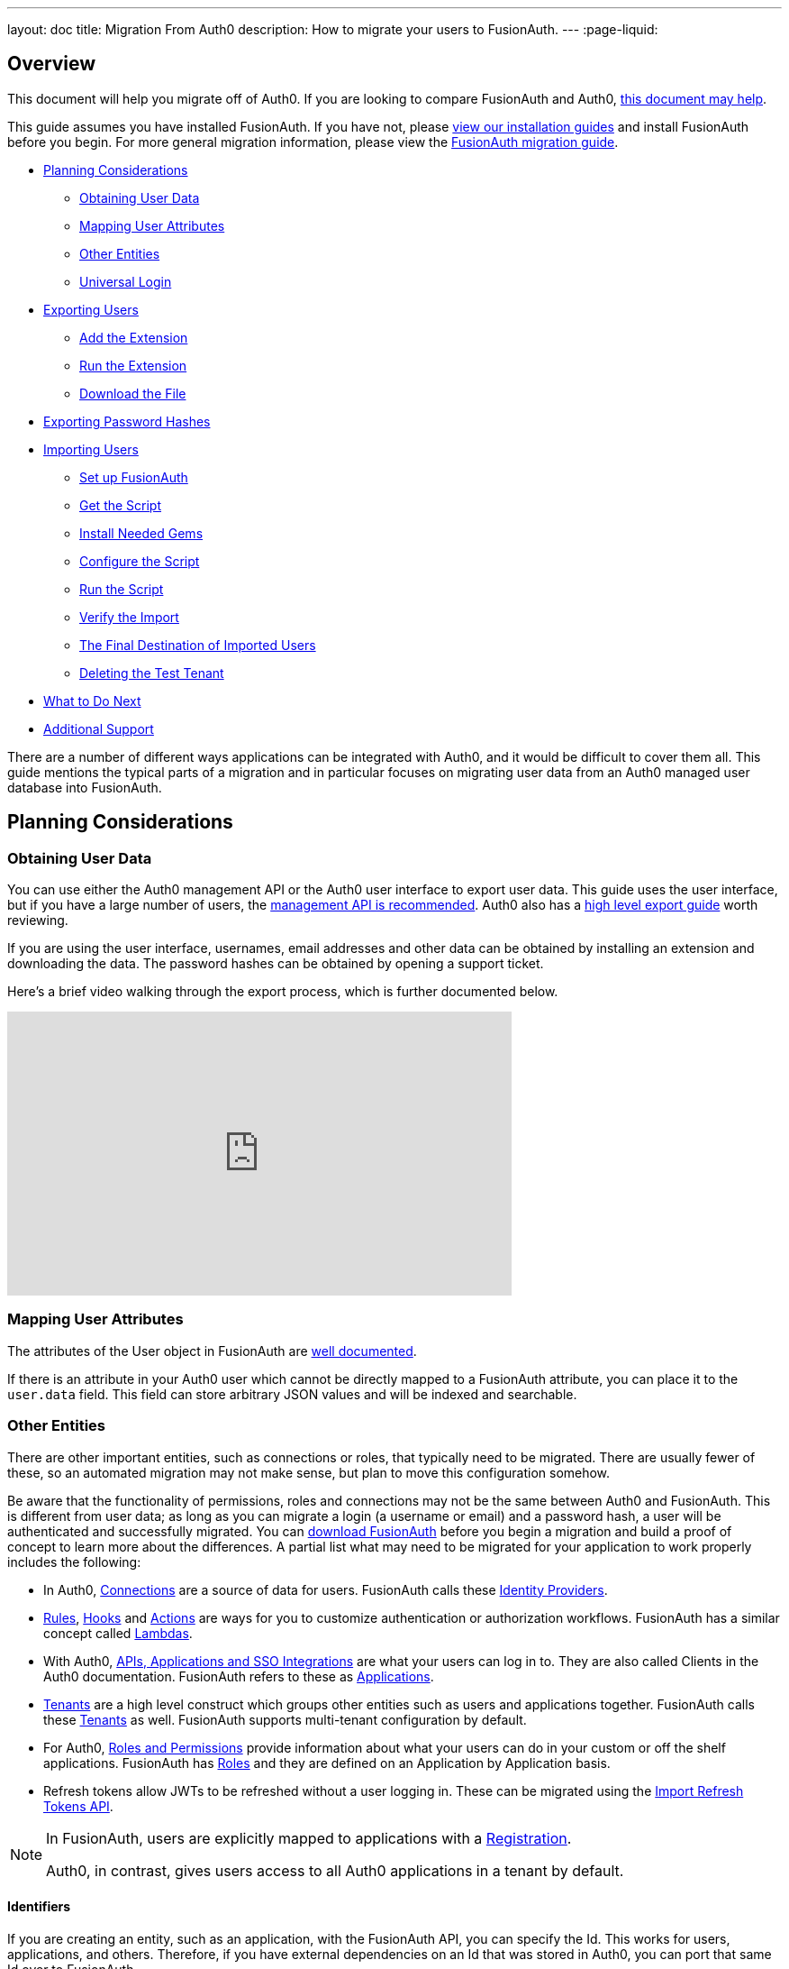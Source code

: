 ---
layout: doc
title: Migration From Auth0
description: How to migrate your users to FusionAuth.
---
:page-liquid:

== Overview

This document will help you migrate off of Auth0. If you are looking to compare FusionAuth and Auth0, link:/blog/2018/10/19/auth0-and-fusionauth-a-tale-of-two-solutions/[this document may help]. 

This guide assumes you have installed FusionAuth. If you have not, please link:/docs/v1/tech/installation-guide/[view our installation guides] and install FusionAuth before you begin. For more general migration information, please view the link:/docs/v1/tech/guides/migration/[FusionAuth migration guide].

* <<Planning Considerations>>
** <<Obtaining User Data>>
** <<Mapping User Attributes>>
** <<Other Entities>>
** <<Universal Login>>
* <<Exporting Users>>
** <<Add the Extension>>
** <<Run the Extension>>
** <<Download the File>>
* <<Exporting Password Hashes>>
* <<Importing Users>>
** <<Set up FusionAuth>>
** <<Get the Script>>
** <<Install Needed Gems>>
** <<Configure the Script>>
** <<Run the Script>>
** <<Verify the Import>>
** <<The Final Destination of Imported Users>>
** <<Deleting the Test Tenant>>
* <<What to Do Next>>
* <<Additional Support>>

There are a number of different ways applications can be integrated with Auth0, and it would be difficult to cover them all. This guide mentions the typical parts of a migration and in particular focuses on migrating user data from an Auth0 managed user database into FusionAuth. 

== Planning Considerations

=== Obtaining User Data

You can use either the Auth0 management API or the Auth0 user interface to export user data. This guide uses the user interface, but if you have a large number of users, the https://auth0.com/docs/api/management/v2#!/Users/get_users[management API is recommended]. Auth0 also has a https://auth0.com/docs/support/export-data[high level export guide] worth reviewing.

If you are using the user interface, usernames, email addresses and other data can be obtained by installing an extension and downloading the data. The password hashes can be obtained by opening a support ticket.

Here's a brief video walking through the export process, which is further documented below.

video::wQklLZZP_3s[youtube,width=560,height=315]

=== Mapping User Attributes

The attributes of the User object in FusionAuth are link:/docs/v1/tech/apis/users/[well documented]. 

If there is an attribute in your Auth0 user which cannot be directly mapped to a FusionAuth attribute, you can place it to the `user.data` field. This field can store arbitrary JSON values and will be indexed and searchable.

=== Other Entities

There are other important entities, such as connections or roles, that typically need to be migrated. There are usually fewer of these, so an automated migration may not make sense, but plan to move this configuration somehow.

Be aware that the functionality of permissions, roles and connections may not be the same between Auth0 and FusionAuth. This is different from user data; as long as you can migrate a login (a username or email) and a password hash, a user will be authenticated and successfully migrated. You can link:/download/[download FusionAuth] before you begin a migration and build a proof of concept to learn more about the differences. A partial list what may need to be migrated for your application to work properly includes the following:

* In Auth0, https://auth0.com/docs/identityproviders[Connections] are a source of data for users. FusionAuth calls these link:/docs/v1/tech/identity-providers/[Identity Providers].
* https://auth0.com/docs/rules[Rules], https://auth0.com/docs/hooks[Hooks] and https://auth0.com/docs/actions[Actions] are ways for you to customize authentication or authorization workflows. FusionAuth has a similar concept called link:/docs/v1/tech/lambdas/[Lambdas].
* With Auth0, https://auth0.com/docs/applications/set-up-an-application[APIs, Applications and SSO Integrations] are what your users can log in to. They are also called Clients in the Auth0 documentation. FusionAuth refers to these as link:/docs/v1/tech/core-concepts/applications/[Applications]. 
* https://auth0.com/docs/get-started/learn-the-basics[Tenants] are a high level construct which groups other entities such as users and applications together. FusionAuth calls these link:/docs/v1/tech/core-concepts/tenants/[Tenants] as well. FusionAuth supports multi-tenant configuration by default.
* For Auth0, https://auth0.com/docs/authorization/rbac/roles[Roles and Permissions] provide information about what your users can do in your custom or off the shelf applications. FusionAuth has link:/docs/v1/tech/core-concepts/roles/[Roles] and they are defined on an Application by Application basis.
* Refresh tokens allow JWTs to be refreshed without a user logging in. These can be migrated using the link:/docs/v1/tech/apis/users/#import-refresh-tokens[Import Refresh Tokens API].

[NOTE]
====
In FusionAuth, users are explicitly mapped to applications with a link:/docs/v1/tech/core-concepts/registrations/[Registration]. 

Auth0, in contrast, gives users access to all Auth0 applications in a tenant by default. 
====

==== Identifiers 

If you are creating an entity, such as an application, with the FusionAuth API, you can specify the Id. This works for users, applications, and others. Therefore, if you have external dependencies on an Id that was stored in Auth0, you can port that same Id over to FusionAuth.

=== Universal Login

Auth0 provides https://auth0.com/docs/universal-login[Universal Login]. This is a complex, configurable login component that works with SPAs, native applications and web applications. 

FusionAuth's login experience is less complicated. You can choose to build your own login pages or use FusionAuth's hosted login pages. link:/docs/v1/tech/core-concepts/integration-points/#login-options[Read more about these choices].

Once you've planned your migration, the next step is to export your user data from Auth0.

== Exporting Users

To export users with the user interface, log in and navigate to your dashboard. You'll perform the following steps:

1. Add the User Import/Export extension, if not present
2. Run the extension
3. Download the exported file

=== Add the Extension

Auth0 provides an extension that allows you to both import and export users to and from Auth0. Add the extension by navigating to [breadcrumb]#Extensions# and searching for it.

image::guides/auth0-migration/find-user-export-extension.png[Finding the import/export extension.,width=1200,role=bottom-cropped]

After you find the extension, install it:

image::guides/auth0-migration/user-export-extension-install.png[Installing the import/export extension.,width=1200,role=bottom-cropped]

The next step is to run the extension. 

=== Run the Extension

Next, run the extension. The first time you run it, you'll be asked to grant needed permissions. Then, choose the export tab. 

This will bring up a screen with information such as what fields you want to export, which connections to pull users from, and the export file format.

image::guides/auth0-migration/user-export-extension-export-run.png[Running the import/export extension.,width=1200,role=bottom-cropped]

For this guide, export user information as JSON. Choose the default user database. Finally, if you have special fields to include, configure their export as needed. Then begin the export.

image::guides/auth0-migration/auth0-export-complete.png[View when the the import/export extension is finished.,width=1200,role=bottom-cropped]

Depending on how many users you have in your database, it may take a while for this to complete.

=== Download the File

After the export finishes, download the file provided. At the end of the process, you'll end up with a JSON file like this:

[source,json,title=Sample Auth0 user data export download]
----
{"user_id":"auth0|60425da93519d90068f82966","email":"test@example.com","name":"test@example.com","nickname":"test","created_at":"2021-03-05T16:34:49.518Z","updated_at":"2021-03-05T16:34:49.518Z","email_verified":false}
{"user_id":"auth0|60425dc43519d90068f82973","email":"test2@example.com","name":"test2@example.com","nickname":"test2","created_at":"2021-03-05T16:35:16.786Z","updated_at":"2021-03-05T16:35:16.786Z","email_verified":false}
----

This is half of the data you'll need to migrate your users. The other half is the password hashes. 

== Exporting Password Hashes

Because password hashes are considered sensitive information, Auth0 does not export them as part of the general export process. You must file a support ticket to get the hashes and other password related information.

[NOTE]
====
During this migration, passwords are never exposed in plaintext. Neither FusionAuth, Auth0, nor you ever have access to the password.
====

However, once you've exported the password hashes from Auth0 and imported them into FusionAuth, your users will be able to log in to FusionAuth with the same password they used previously. 

If you are not able to export the hashes, due to the plan you are on or the migration timelines, one alternative is to have every user change their password using the forgot password flow. You can still import all the user data.

To start the process of obtaining the hashes, open a support ticket. From your dashboard, navigate to [breadcrumb]#Get Support#, and then open a ticket by scrolling to the bottom of the support page. 

image::guides/auth0-migration/create-ticket-start.png[The first step to getting your password hashes.,width=1200,role=top-cropped]

Select the issue and details of your request. Choose `I have a question regarding my Auth0 account` and then pick the `I would like to obtain an export of my password hashes` option.

You'll receive an automated message after this ticket is submitted. View progress on the ticket screen. 

[NOTE]
====
Auth0 requires you to be on a link:https://auth0.com/docs/support/export-data[paid plan] to export your password hashes. You cannot export them otherwise.

Additionally, Auth0 makes no commitments about the processing time for a password hash request. In the author's experience, it took approximately one week.

Plan accordingly. 
====

After your request is processed, you'll download a JSON file containing password hashes, related information and user ids. It will look like this:

[source,json,title=Sample Auth0 password hash export download]
----
{"_id":{"$oid":"60425dc43519d90068f82973"},"email_verified":false,"email":"test2@example.com","passwordHash":"$2b$10$Z6hUTEEeoJXN5/AmSm/4.eZ75RYgFVriQM9LPhNEC7kbAbS/VAaJ2","password_set_date":{"$date":"2021-03-05T16:35:16.775Z"},"tenant":"dev-rwsbs6ym","connection":"Username-Password-Authentication","_tmp_is_unique":true}
{"_id":{"$oid":"60425da93519d90068f82966"},"email_verified":false,"email":"test@example.com","passwordHash":"$2b$10$CSZ2JarG4XYbGa.JkfpqnO2wrlbfp5eb5LScHSGo9XGeZ.a.Ic54S","password_set_date":{"$date":"2021-03-05T16:34:49.502Z"},"tenant":"dev-rwsbs6ym","connection":"Username-Password-Authentication","_tmp_is_unique":true}
----

Now that you have both the user data and the password hashes, you can import your users.

== Importing Users

There are a few steps to take to import users. 

* Prepare your FusionAuth installation
* Get the import script 
* Install needed gems
* Customize the script
* Run the script
* Test

=== Set up FusionAuth

You need to set up FusionAuth so migrated user data can be stored. As mentioned above, this guide assumes you have FusionAuth installed. If you don't, link:/docs/v1/tech/installation-guide/[view our installation guides] and get it installed before proceeding further.

==== Create a Test Tenant

It is best to create a separate tenant for a migration testing. Tenants logically isolate configuration settings and users. If a migration goes awry or you need to redo it after tweaking the script, you can delete the test tenant and start with a clean system. To add a tenant, navigate to [breadcrumb]#Tenants# and choose the green plus sign.

image::guides/auth0-migration/list-of-tenants-add-highlighted.png[Adding a tenant.,width=1200,role=bottom-cropped]

Give it a descriptive name like `Auth0 import test` and save it. You shouldn't need to modify any of the other configuration options to test importing users. Save the tenant.

image::guides/auth0-migration/add-tenant.png[The tenant creation screen.,width=1200,role=bottom-cropped]

Record the Id of the tenant, which will be something like `25c9d123-8a79-4edd-9f76-8dd9c806b0f3`. You'll use this in the import script.

image::guides/auth0-migration/list-of-tenants.png[The tenant list.,width=1200,role=bottom-cropped]

==== Create a Test Application

Applications are anything that a user can log in to. In FusionAuth there's no differentiation between web applications, SaaS applications, APIs and native apps. To add an application, navigate to [breadcrumb]#Applications# and choose the green plus sign. Give the application a descriptive name like `Auth0 application`.

Navigate to the [breadcrumb]#OAuth# tab and add an entry to [field]#Authorized redirect URLs#. Use a testing value such as `\https://fusionauth.io`. Later, you'll need to update this to be a valid redirect URL to code which can take the authorization code and exchange it for a token. Learn more about this in the link:/docs/v1/tech/oauth/[FusionAuth OAuth documentation].

You shouldn't need to modify any of the other configuration options to test importing users. Save the application. 

image::guides/auth0-migration/add-application.png[The application creation screen.,width=1200]

Next, view the application by clicking the green magnifying glass and note the [field]#OAuth IdP login URL#. You'll be using it to test that users can log in.

image::guides/auth0-migration/find-login-url.png[Finding the login URL.,width=1200,role=bottom-cropped]

==== Add an API Key

The next step is to create an API key. This will be used by the import script. To do so, navigate to [breadcrumb]#Settings -> API Keys# in the administrative user interface.

image::guides/auth0-migration/add-api-key.png[Adding an API key,width=1200]

This key needs to have the permission to run a bulk import of users. In the spirit of the principle of least privilege, give it the permission to `POST` to the `/api/user/import` endpoint. Record the API key string, as you'll use it below.

image::guides/auth0-migration/set-api-key-permissions.png[Setting API key permissions,width=1200]

=== Get the Script

FusionAuth provides an import script under a permissive open source license. It requires ruby (tested with ruby 2.7). To get the script, clone the git repository:

[source,shell,title=Getting the import scripts]
----
git clone https://github.com/FusionAuth/fusionauth-import-scripts
----

Navigate to the `auth0` directory:

[source,shell,title=Navigate to the correct directory]
----
cd fusionauth-import-scripts/auth0
----

=== Install Needed Gems

The following gems must be available to the import script:

* `date`
* `json`
* `fusionauth_client`

If you have bundler installed, run `bundle install` in the `auth0` directory. Otherwise install the needed gems in some other way.

=== Configure the Script

Next, you need to modify some configuration in the script. Edit the `import.rb` file. Update important variables as shown below:

[source,ruby,title=An excerpt of the import.rb script]
----
# ...
# BEGIN Modify these variables for your Import
users_file = 'users.json'
secrets_file = 'secrets.json'

$fusionauth_url = 'http://localhost:9011'
$fusionauth_api_key = 'bf69486b-4733-4470-a592-f1bfce7af580'

# Optionally specify the target tenant. If only one tenant exists this is optional and the users
# will be imported to the default tenant. When more than one tenant exists in FusionAuth this is required.
$fusionauth_tenant_id = '16970284-4680-4b3c-8a7e-424644ed1090'

# Map Auth0 userId to the FusionAuth User Id as a UUID
$map_auth0_user_id = false

# END Modify these variables for your Import
# ...
----

For this script to work correctly, update the following values:

* `users_file` should point to the location of the user export file you obtained.
* `secrets_file` needs to point to the location of the password hash export file you received.
* `$fusionauth_url` must point to your FusionAuth instance. If you are testing locally, it will probably be `'http://localhost:9011'`.
* `$fusionauth_api_key` needs to be set to the value of the API key created above.
* `$fusionauth_tenant_id` should be set to the Id of the testing tenant created above.

You may or may not want to change `$map_auth0_user_id`. If you have external systems reliant on the Auth0 user identifier, set this to `true`. Doing so ensures imported users have the same Id as they did in Auth0. Otherwise, you can leave this variable set to `false`.

==== Enhancing the Script

You may also want to migrate additional data. Currently, the following attributes are migrated:

* `user_id`
* `email`
* `email_verified`
* `username`
* `insertInstant`
* the password hash and supporting attributes

The migrated user will have the Auth0 tenant Id and original user Id stored on the `user.data` object. If you have additional user attributes to migrate, review and modify the `map_user` method. 

You may also want to create Registrations, assign Roles, or associate users with Group, by creating the appropriate JSON data structures in the import call. These are documented in the link:/docs/v1/tech/apis/users/#import-users[Import User API docs]. This will require modifying the `import.rb` code.

For example, to register all users to an Application with an Id of `6b72ba2d-679a-41dd-adb3-9f3e75e7cd1f`, add the following code to `map_user` before the `user` object is returned:

[source,ruby,title=Adding an application registration to every user]
----
# ...
user['registrations'] = []
application_registration = {
  applicationId: '6b72ba2d-679a-41dd-adb3-9f3e75e7cd1f'
}
user['registrations'].push(application_registration)
# ...
return user
----

=== Run the Script

You can now run the import script:

[source,shell,title=Running the import script]
----
ruby ./import.rb
----

You'll see output like:

[source,shell,title=Import script output]
----
$ ruby ./import.rb 
FusionAuth Importer : Auth0
 > User file: users.json
 > User secrets file: secrets.json
 > Call FusionAuth to import users
 > Import success
Duplicate users 0
Import complete. 2 users imported.
----

=== Verify the Import

Next, log in to the FusionAuth administrative user interface. Review the user entries to ensure the data was correctly imported.

image::guides/auth0-migration/list-users.png[List imported users.,width=1200,role=bottom-cropped]

If you have a test user whose password you know, open an incognito window and log in to ensure the hash migration was successful. You recorded the URL to log in to the example application in <<Create a Test Application>>.

image::guides/auth0-migration/user-login.png[The user login screen.,width=1200,role=bottom-cropped]

After the test login, the user will be redirected to a URL like `\https://fusionauth.io/?code=FlZF97WIYLNxt4SGD_22qvpRh4fZ6kg_N89ZbBAy1E4&locale=fr&userState=Authenticated`. This happens because you haven't set up a web application to handle the authorization code redirect. That is an important next step but is beyond the scope of this document. Consult the link:/docs/v1/tech/5-minute-setup-guide/[5 minute setup guide] for an example of how to do this.

=== The Final Destination of Imported Users

After you are done testing, you can choose to import users into the default tenant or a new tenant. Whichever you choose, make sure to update `$fusionauth_tenant_id` to the correct value before running the import for the final time.

If you aren't keeping the users in the test tenant, delete it.

=== Deleting the Test Tenant

If you need to start over because the import failed or you need to tweak a setting, delete the tenant you created. This will remove all the users and other configuration for this tenant, giving you a fresh start. To do so, navigate to [breadcrumb]#Tenants# and choose the red trash can icon. 

image::guides/auth0-migration/list-of-tenants-delete-highlighted.png[Deleting a a tenant.,width=1200,role=bottom-cropped]

Confirm your desire to delete the tenant. Depending on how many users you have imported, this may take some time.

== What to Do Next

At a minimum, assign your users to the appropriate migrated FusionAuth applications. You can do this in two ways:

* As part of your import script by modifying the script and adding link:/docs/v1/tech/apis/users/#import-users[Registration JSON information] to the `map_user` method, as illustrated in <<Enhancing the Script>>.
* After users have been migrated with the link:/docs/v1/tech/apis/registrations[Registrations API]. 

You'll also need to modify and test your applications to ensure:

* Users can log in.
* The authorization code redirect is handled correctly.
* Users receive appropriate permissions and roles.

If your application uses a standard OAuth, SAML or OIDC library to communicate with Auth0, the transition should be relatively painless.

== Additional Support

If you need support in your migration beyond that provided in this guide, you may:

* Post in our link:/community/forums/[community forums] 
* link:/pricing/editions/[Purchase a support contract]
